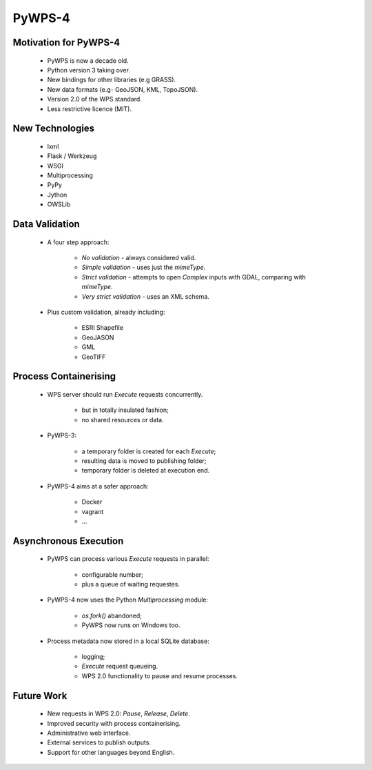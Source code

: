 *******
PyWPS-4
*******
   
Motivation for PyWPS-4
----------------------

   * PyWPS is now a decade old.
   * Python version 3 taking over.
   * New bindings for other libraries (e.g GRASS).
   * New data formats (e.g- GeoJSON, KML, TopoJSON).
   * Version 2.0 of the WPS standard.
   * Less restrictive licence (MIT).
   
   
New Technologies
----------------

   * lxml
   * Flask / Werkzeug
   * WSGI
   * Multiprocessing
   * PyPy
   * Jython
   * OWSLib
   
   
Data Validation
---------------

   * A four step approach:
   
      -  *No validation* - always considered valid.
      -  *Simple validation* - uses just the *mimeType*.
      -  *Strict validation* - attempts to open *Complex* inputs with GDAL, comparing with *mimeType*.
      -  *Very strict validation* - uses an XML schema.

   * Plus custom validation, already including:
   
      - ESRI Shapefile
      - GeoJASON
      - GML
      - GeoTIFF
      
      
Process Containerising
----------------------

   * WPS server should run *Execute* requests concurrently.
   
      - but in totally insulated fashion;
      - no shared resources or data.
      
   * PyWPS-3:
   
      - a temporary folder is created for each *Execute*;
      - resulting data is moved to publishing folder;
      - temporary folder is deleted at execution end.
      
   * PyWPS-4 aims at a safer approach:
   
      - Docker
      - vagrant
      - ...

      
Asynchronous Execution
----------------------

   * PyWPS can process various *Execute* requests in parallel:
   
      - configurable number;
      - plus a queue of waiting requestes.
      
   * PyWPS-4 now uses the Python *Multiprocessing* module:
   
      - *os.fork()* abandoned;
      - PyWPS now runs on Windows too.
      
   * Process metadata now stored in a local SQLite database:
   
      - logging;
      - *Execute* request queueing.
      - WPS 2.0 functionality to pause and resume processes.
      
      
Future Work
-----------

   * New requests in WPS 2.0: *Pause*, *Release*, *Delete*.
   * Improved security with process containerising.
   * Administrative web interface.
   * External services to publish outputs.
   * Support for other languages beyond English.